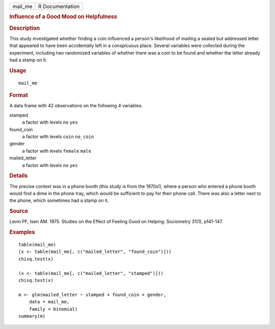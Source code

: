 .. container::

   ======= ===============
   mail_me R Documentation
   ======= ===============

   .. rubric:: Influence of a Good Mood on Helpfulness
      :name: influence-of-a-good-mood-on-helpfulness

   .. rubric:: Description
      :name: description

   This study investigated whether finding a coin influenced a person's
   likelihood of mailing a sealed but addressed letter that appeared to
   have been accidentally left in a conspicuous place. Several variables
   were collected during the experiment, including two randomized
   variables of whether there was a coin to be found and whether the
   letter already had a stamp on it.

   .. rubric:: Usage
      :name: usage

   ::

      mail_me

   .. rubric:: Format
      :name: format

   A data frame with 42 observations on the following 4 variables.

   stamped
      a factor with levels ``no`` ``yes``

   found_coin
      a factor with levels ``coin`` ``no_coin``

   gender
      a factor with levels ``female`` ``male``

   mailed_letter
      a factor with levels ``no`` ``yes``

   .. rubric:: Details
      :name: details

   The precise context was in a phone booth (this study is from the
   1970s!), where a person who entered a phone booth would find a dime
   in the phone tray, which would be sufficient to pay for their phone
   call. There was also a letter next to the phone, which sometimes had
   a stamp on it.

   .. rubric:: Source
      :name: source

   Levin PF, Isen AM. 1975. Studies on the Effect of Feeling Good on
   Helping. Sociometry 31(1), p141-147.

   .. rubric:: Examples
      :name: examples

   ::



      table(mail_me)
      (x <- table(mail_me[, c("mailed_letter", "found_coin")]))
      chisq.test(x)

      (x <- table(mail_me[, c("mailed_letter", "stamped")]))
      chisq.test(x)

      m <- glm(mailed_letter ~ stamped + found_coin + gender,
          data = mail_me,
          family = binomial)
      summary(m)

